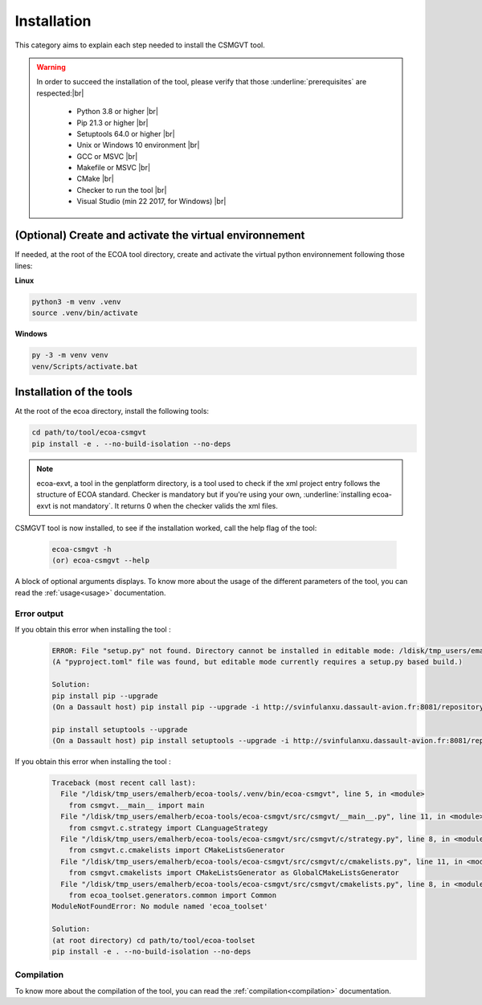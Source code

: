 .. Copyright 2023 Dassault Aviation
.. MIT License (see LICENSE.txt)

.. _installation:

************
Installation
************

This category aims to explain each step needed to install the CSMGVT tool.

.. warning::
    In order to succeed the installation of the tool, please verify that those :underline:`prerequisites` are respected:|br|

      * Python 3.8 or higher |br|
      * Pip 21.3 or higher |br|
      * Setuptools 64.0 or higher |br|
      * Unix or Windows 10 environment |br|
      * GCC or MSVC |br|
      * Makefile or MSVC |br|
      * CMake |br|
      * Checker to run the tool |br|
      * Visual Studio (min 22 2017, for Windows) |br|

(Optional) Create and activate the virtual environnement
********************************************************

If needed, at the root of the ECOA tool directory, create and activate the virtual python environnement following those lines:

**Linux**

.. code-block:: bash

    python3 -m venv .venv
    source .venv/bin/activate

**Windows**

.. code-block:: bash

    py -3 -m venv venv
    venv/Scripts/activate.bat

Installation of the tools
*************************

At the root of the ecoa directory, install the following tools:

.. code-block:: bash

    cd path/to/tool/ecoa-csmgvt
    pip install -e . --no-build-isolation --no-deps

.. note::
    ecoa-exvt, a tool in the genplatform directory, is a tool used to check if the xml project entry follows the structure of ECOA standard.
    Checker is mandatory but if you're using your own, :underline:`installing ecoa-exvt is not mandatory`.
    It returns 0 when the checker valids the xml files.

CSMGVT tool is now installed, to see if the installation worked, call the help flag of the tool:

    .. code-block:: bash

        ecoa-csmgvt -h
        (or) ecoa-csmgvt --help

A block of optional arguments displays. To know more about the usage of the different parameters of the tool, you can read the :ref:`usage<usage>` documentation.

Error output
============

If you obtain this error when installing the tool :
    .. code-block:: bash

        ERROR: File "setup.py" not found. Directory cannot be installed in editable mode: /ldisk/tmp_users/emalherb/taches/ecoa-tools/ecoa-csmgvt
        (A "pyproject.toml" file was found, but editable mode currently requires a setup.py based build.)

        Solution:
        pip install pip --upgrade
        (On a Dassault host) pip install pip --upgrade -i http://svinfulanxu.dassault-avion.fr:8081/repository/SODA-pypi/simple --trusted-host svinfulanxu.dassault-avion.fr

        pip install setuptools --upgrade
        (On a Dassault host) pip install setuptools --upgrade -i http://svinfulanxu.dassault-avion.fr:8081/repository/SODA-pypi/simple --trusted-host svinfulanxu.dassault-avion.fr

If you obtain this error when installing the tool :
    .. code-block:: bash

        Traceback (most recent call last):
          File "/ldisk/tmp_users/emalherb/ecoa-tools/.venv/bin/ecoa-csmgvt", line 5, in <module>
            from csmgvt.__main__ import main
          File "/ldisk/tmp_users/emalherb/ecoa-tools/ecoa-csmgvt/src/csmgvt/__main__.py", line 11, in <module>
            from csmgvt.c.strategy import CLanguageStrategy
          File "/ldisk/tmp_users/emalherb/ecoa-tools/ecoa-csmgvt/src/csmgvt/c/strategy.py", line 8, in <module>
            from csmgvt.c.cmakelists import CMakeListsGenerator
          File "/ldisk/tmp_users/emalherb/ecoa-tools/ecoa-csmgvt/src/csmgvt/c/cmakelists.py", line 11, in <module>
            from csmgvt.cmakelists import CMakeListsGenerator as GlobalCMakeListsGenerator
          File "/ldisk/tmp_users/emalherb/ecoa-tools/ecoa-csmgvt/src/csmgvt/cmakelists.py", line 8, in <module>
            from ecoa_toolset.generators.common import Common
        ModuleNotFoundError: No module named 'ecoa_toolset'

        Solution:
        (at root directory) cd path/to/tool/ecoa-toolset
        pip install -e . --no-build-isolation --no-deps

Compilation
===========

To know more about the compilation of the tool, you can read the :ref:`compilation<compilation>` documentation.
